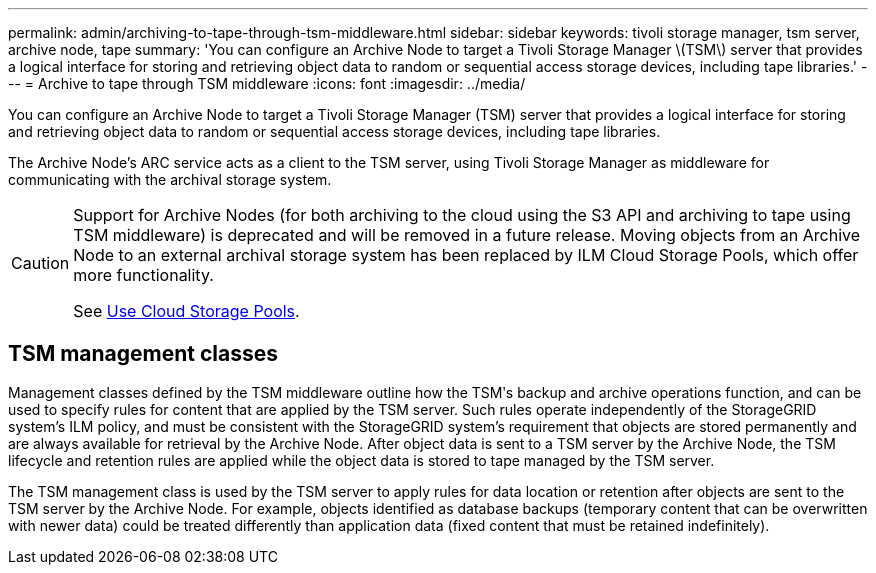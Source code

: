 ---
permalink: admin/archiving-to-tape-through-tsm-middleware.html
sidebar: sidebar
keywords: tivoli storage manager, tsm server, archive node, tape
summary: 'You can configure an Archive Node to target a Tivoli Storage Manager \(TSM\) server that provides a logical interface for storing and retrieving object data to random or sequential access storage devices, including tape libraries.'
---
= Archive to tape through TSM middleware
:icons: font
:imagesdir: ../media/

[.lead]
You can configure an Archive Node to target a Tivoli Storage Manager (TSM) server that provides a logical interface for storing and retrieving object data to random or sequential access storage devices, including tape libraries.

The Archive Node's ARC service acts as a client to the TSM server, using Tivoli Storage Manager as middleware for communicating with the archival storage system.

[CAUTION]
====
Support for Archive Nodes (for both archiving to the cloud using the S3 API and archiving to tape using TSM middleware) is deprecated and will be removed in a future release. Moving objects from an Archive Node to an external archival storage system has been replaced by ILM Cloud Storage Pools, which offer more functionality.

See link:../ilm/what-cloud-storage-pool-is.html[Use Cloud Storage Pools].
====

== TSM management classes

Management classes defined by the TSM middleware outline how the TSMʹs backup and archive operations function, and can be used to specify rules for content that are applied by the TSM server. Such rules operate independently of the StorageGRID system's ILM policy, and must be consistent with the StorageGRID system's requirement that objects are stored permanently and are always available for retrieval by the Archive Node. After object data is sent to a TSM server by the Archive Node, the TSM lifecycle and retention rules are applied while the object data is stored to tape managed by the TSM server.

The TSM management class is used by the TSM server to apply rules for data location or retention after objects are sent to the TSM server by the Archive Node. For example, objects identified as database backups (temporary content that can be overwritten with newer data) could be treated differently than application data (fixed content that must be retained indefinitely).